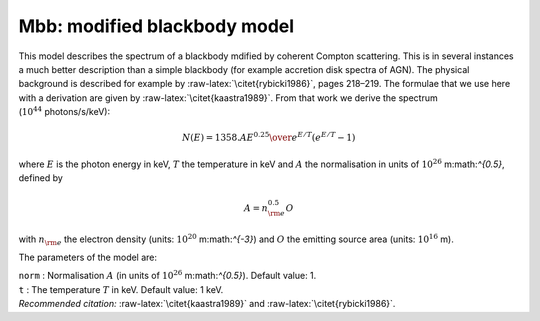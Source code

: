 Mbb: modified blackbody model
=============================

This model describes the spectrum of a blackbody mdified by coherent
Compton scattering. This is in several instances a much better
description than a simple blackbody (for example accretion disk spectra
of AGN). The physical background is described for example by
:raw-latex:`\citet{rybicki1986}`, pages 218–219. The formulae that we
use here with a derivation are given by
:raw-latex:`\citet{kaastra1989}`. From that work we derive the spectrum
(:math:`10^{44}` photons/s/keV):

.. math:: N(E) = 1358. {A E^{0.25}\over e^{E/T} (e^{E/T}-1)}

where :math:`E` is the photon energy in keV, :math:`T` the temperature
in keV and :math:`A` the normalisation in units of
:math:`10^{26}` m:math:`^{0.5}`, defined by

.. math:: A = n_{\rm e}^{0.5}O

with :math:`n_{\rm e}` the electron density (units:
:math:`10^{20}` m:math:`^{-3}`) and :math:`O` the emitting source area
(units: :math:`10^{16}` m).

The parameters of the model are:

| ``norm`` : Normalisation :math:`A` (in units of
  :math:`10^{26}` m:math:`^{0.5}`). Default value: 1.
| ``t`` : The temperature :math:`T` in keV. Default value: 1 keV.
| *Recommended citation:* :raw-latex:`\citet{kaastra1989}` and
  :raw-latex:`\citet{rybicki1986}`.
